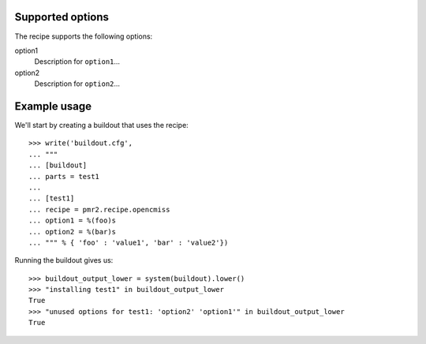 Supported options
=================

The recipe supports the following options:

.. Note to recipe author!
   ----------------------
   For each option the recipe uses you should include a description
   about the purpose of the option, the format and semantics of the
   values it accepts, whether it is mandatory or optional and what the
   default value is if it is omitted.

option1
    Description for ``option1``...

option2
    Description for ``option2``...


Example usage
=============

.. Note to recipe author!
   ----------------------
   zc.buildout provides a nice testing environment which makes it
   relatively easy to write doctests that both demonstrate the use of
   the recipe and test it.
   You can find examples of recipe doctests from the PyPI, e.g.
   
     http://pypi.python.org/pypi/zc.recipe.egg

   The PyPI page for zc.buildout contains documentation about the test
   environment.

     http://pypi.python.org/pypi/zc.buildout#testing-support

   Below is a skeleton doctest that you can start with when building
   your own tests.

We'll start by creating a buildout that uses the recipe::

    >>> write('buildout.cfg',
    ... """
    ... [buildout]
    ... parts = test1
    ...
    ... [test1]
    ... recipe = pmr2.recipe.opencmiss
    ... option1 = %(foo)s
    ... option2 = %(bar)s
    ... """ % { 'foo' : 'value1', 'bar' : 'value2'})

Running the buildout gives us::

    >>> buildout_output_lower = system(buildout).lower()
    >>> "installing test1" in buildout_output_lower
    True
    >>> "unused options for test1: 'option2' 'option1'" in buildout_output_lower
    True


